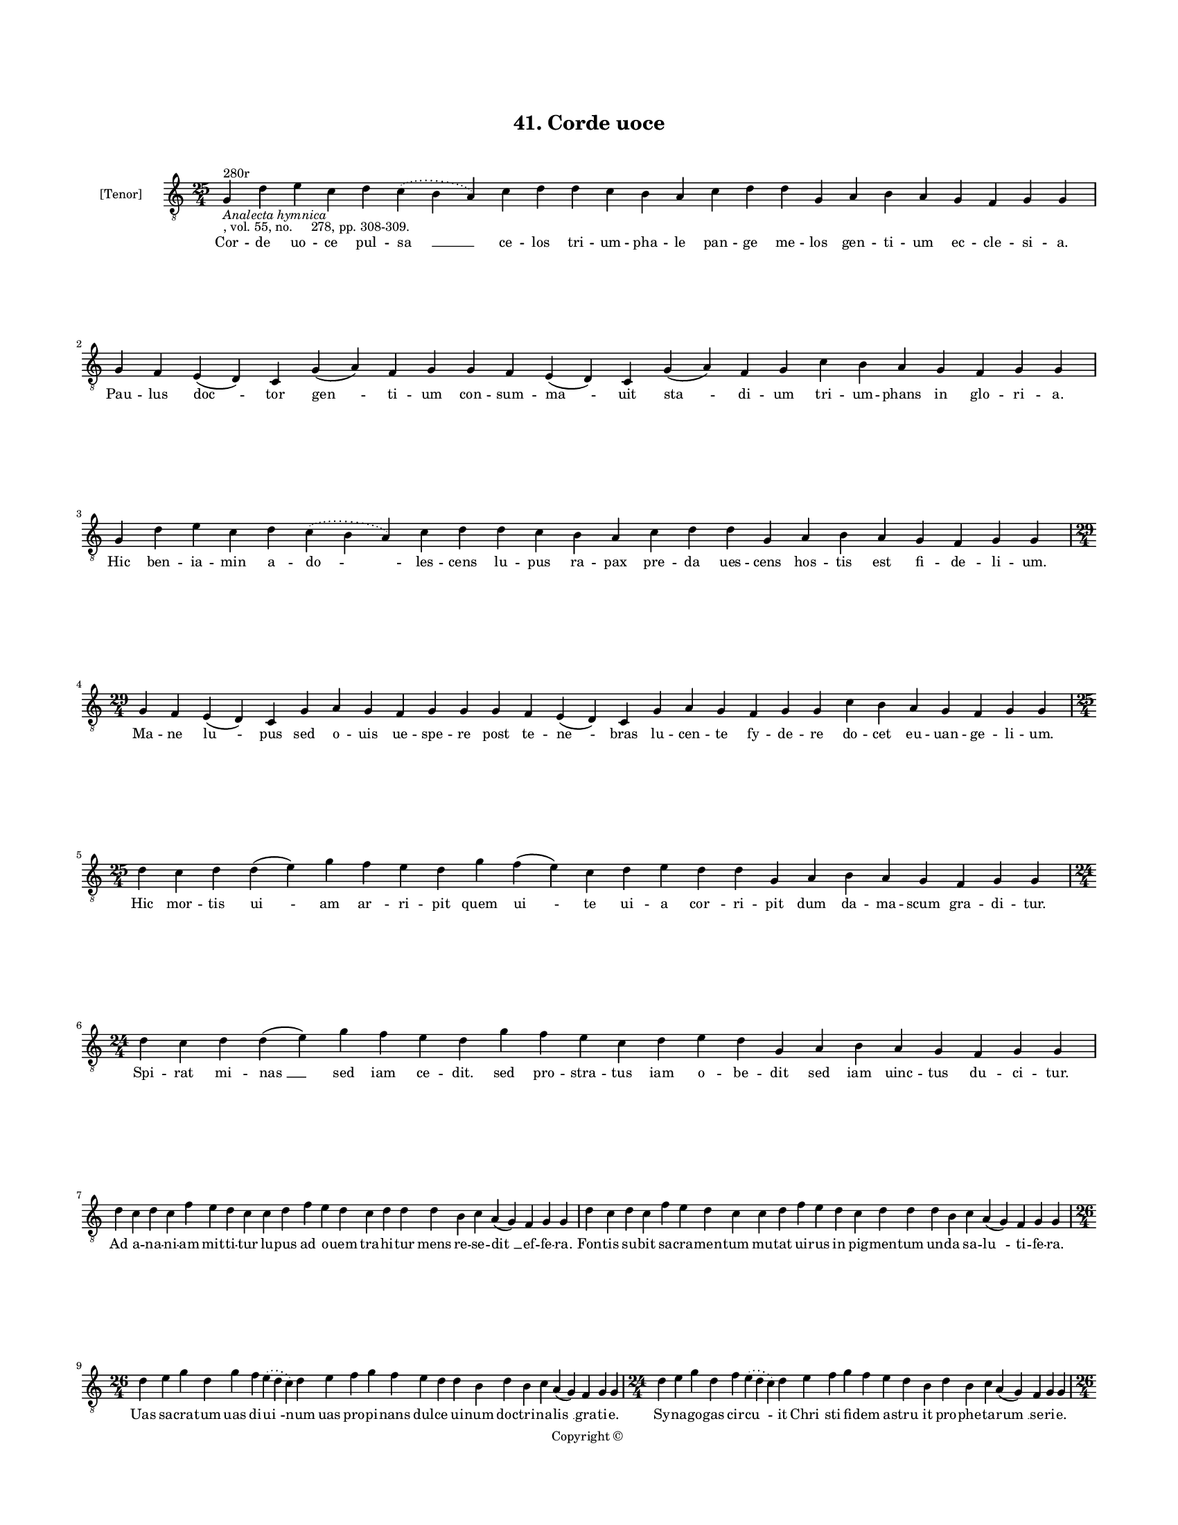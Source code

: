 
\version "2.18.2"
% automatically converted by musicxml2ly from musicxml/BN_lat_1112_Sequence_41_Corde_uoce.xml

\header {
    encodingsoftware = "Sibelius 6.2"
    encodingdate = "2019-04-17"
    copyright = "Copyright © "
    title = "41. Corde uoce"
    }

#(set-global-staff-size 11.9501574803)
\paper {
    paper-width = 21.59\cm
    paper-height = 27.94\cm
    top-margin = 2.0\cm
    bottom-margin = 1.5\cm
    left-margin = 1.5\cm
    right-margin = 1.5\cm
    between-system-space = 2.1\cm
    page-top-space = 1.28\cm
    }
\layout {
    \context { \Score
        autoBeaming = ##f
        }
    }
PartPOneVoiceOne =  \relative g {
    \clef "treble_8" \key c \major \time 25/4 | % 1
    g4 ^"280r" -\markup{ \italic {Analecta hymnica} } -", vol. 55, no.
    278, pp. 308-309." d'4 e4 c4 d4 \slurDotted c4 ( \slurSolid b4 a4 )
    c4 d4 d4 c4 b4 a4 c4 d4 d4 g,4 a4 b4 a4 g4 f4 g4 g4 | % 2
    g4 f4 e4 ( d4 ) c4 g'4 ( a4 ) f4 g4 g4 f4 e4 ( d4 ) c4 g'4 ( a4 ) f4
    g4 c4 b4 a4 g4 f4 g4 g4 \break | % 3
    g4 d'4 e4 c4 d4 \slurDotted c4 ( \slurSolid b4 a4 ) c4 d4 d4 c4 b4 a4
    c4 d4 d4 g,4 a4 b4 a4 g4 f4 g4 g4 \break | % 4
    \time 29/4  g4 f4 e4 ( d4 ) c4 g'4 a4 g4 f4 g4 g4 g4 f4 e4 ( d4 ) c4
    g'4 a4 g4 f4 g4 g4 c4 b4 a4 g4 f4 g4 g4 \break | % 5
    \time 25/4  d'4 c4 d4 d4 ( e4 ) g4 f4 e4 d4 g4 f4 ( e4 ) c4 d4 e4 d4
    d4 g,4 a4 b4 a4 g4 f4 g4 g4 | % 6
    \time 24/4  d'4 c4 d4 d4 ( e4 ) g4 f4 e4 d4 g4 f4 e4 c4 d4 e4 d4 g,4
    a4 b4 a4 g4 f4 g4 g4 \break | % 7
    d'4 c4 d4 c4 f4 e4 d4 c4 c4 d4 f4 e4 d4 c4 d4 d4 d4 b4 c4 a4 ( g4 )
    f4 g4 g4 | % 8
    d'4 c4 d4 c4 f4 e4 d4 c4 c4 d4 f4 e4 d4 c4 d4 d4 d4 b4 c4 a4 ( g4 )
    f4 g4 g4 \break | % 9
    \time 26/4  d'4 e4 g4 d4 g4 f4 \slurDotted e4 ( \slurSolid d4 c4 ) d4
    e4 f4 g4 f4 e4 d4 d4 b4 d4 b4 c4 a4 ( g4 ) f4 g4 g4 |
    \barNumberCheck #10
    \time 24/4  d'4 e4 g4 d4 f4 \slurDotted e4 ( \slurSolid d4 c4 ) d4 e4
    f4 g4 f4 e4 d4 b4 d4 b4 c4 a4 ( g4 ) f4 g4 g4 \pageBreak | % 11
    \time 26/4  d'4 c4 b4 ( c4 ) a4 ( g4 ) b4 c4 d4 ( e4 ) d4 c4 d4 f4 e4
    d4 c4 b4 a4 c4 d4 g,4 a4 b4 a4 g4 | % 12
    \time 24/4  d'4 b4 c4 a4 g4 c4 d4 ( e4 ) d4 c4 d4 f4 e4 d4 c4 b4 a4
    c4 d4 g,4 a4 b4 a4 g4 \break | % 13
    \time 25/4  g4 d'4 d4 c4 d4 f4 \slurDotted e4 ( \slurSolid d4 c4 ) d4
    d4 e4 c4 a4 c4 b4 a4 g4 g4 a4 g4 a4 f4 g4 g4 | % 14
    g4 d'4 d4 c4 d4 f4 \slurDotted e4 ( \slurSolid d4 c4 ) d4 d4 e4 c4 a4
    c4 d4 c4 b4 g4 a4 g4 a4 f4 g4 g4 \break | % 15
    \time 28/4  c4 b4 a4 g4 g4 a4 g4 f4 g4 g4 g4 b4 d4 d4 d4 d4 e4 c4 b4
    d4 d4 b4 c4 a4 ( g4 ) f4 g4 g4 \break | % 16
    \time 24/4  c4 b4 a4 g4 a4 f4 g4 g4 g4 b4 d4 d4 e4 c4 d4 d4 d4 b4 c4
    a4 ( g4 ) f4 g4 g4 \break | % 17
    \time 25/4  g4 g4 a4 g4 b4 c4 d4 ( e4 ) d4 d4 e4 c4 a4 c4 b4 a4 g4 f4
    a4 c4 ( d4 ) g,4 a4 g4 g4 | % 18
    g4 g4 a4 g4 b4 c4 d4 ( e4 ) d4 d4 e4 c4 a4 c4 b4 a4 g4 f4 a4 c4 ( d4
    ) g,4 a4 g4 g4 \break | % 19
    \time 5/4  g4 ( a4 g4 ) f4 ( g4 ) \bar "|."
    }

PartPOneVoiceOneLyricsOne =  \lyricmode { Cor -- de uo -- ce pul -- "sa
    " __ ce -- los tri -- um -- pha -- le pan -- ge me -- los gen -- ti
    -- um ec -- cle -- si -- "a." Pau -- lus "doc " -- tor "gen " -- ti
    -- um con -- sum -- "ma " -- uit "sta " -- di -- um tri -- um --
    phans in glo -- ri -- "a." Hic ben -- ia -- min a -- "do " -- les --
    cens lu -- pus ra -- pax pre -- da ues -- cens hos -- tis est fi --
    de -- li -- "um." Ma -- ne "lu " -- pus sed o -- uis ue -- spe -- re
    post te -- "ne " -- bras lu -- cen -- te fy -- de -- re do -- cet eu
    -- uan -- ge -- li -- "um." Hic mor -- tis "ui " -- am "ar " -- ri
    -- pit quem "ui " -- te ui -- a "cor " -- ri -- pit dum da -- ma --
    scum gra -- di -- "tur." Spi -- rat mi -- "nas " __ sed iam ce --
    "dit." sed pro -- stra -- tus iam o -- be -- dit sed iam uinc -- tus
    du -- ci -- "tur." Ad a -- na -- ni -- am mit -- ti -- tur lu -- pus
    ad o -- uem tra -- hi -- tur mens re -- se -- "dit " __ ef -- fe --
    "ra." Fon -- tis su -- bit sa -- cra -- men -- tum mu -- tat ui --
    rus in pig -- men -- tum un -- da sa -- "lu " -- ti -- fe -- "ra."
    Uas sa -- cra -- tum uas di -- "ui " -- num uas pro -- pi -- nans
    dul -- ce ui -- num doc -- tri -- na -- "lis " __ gra -- ti -- "e."
    Sy -- na -- go -- gas cir -- "cu " -- it "Chri " -- sti fi -- dem a
    -- "stru " -- it pro -- phe -- ta -- "rum " __ se -- ri -- "e." Uer
    -- bum "cru " -- "cis " __ pro -- ce -- "sta " -- tur cau -- sa cru
    -- cis cru -- ci -- a -- tur mil -- le mo -- dis mo -- ri -- "tur."
    Sed per -- stat ui -- uax ho -- "sti " -- "a." et in -- uic -- ta
    con -- stan -- ti -- a om -- nis pe -- na uin -- ci -- "tur." Se --
    gre -- ga -- tus do -- cet "gen " -- tes mun -- di uin -- cit sa --
    pi -- en -- tes De -- i sa -- pi -- en -- ti -- "a." Rap -- tus ad
    ce -- lum ter -- "ci " -- um ui -- det pa -- trem et fi -- li -- um
    in u -- na sub -- stan -- ti -- "a." Ro -- ma po -- tens et doc --
    ta gre -- ci -- a pre -- bet col -- la dis -- cit mys -- te -- ri --
    a fi -- des Chri -- "sti " __ pro -- fi -- "cit." Crux tri -- um --
    phat ue -- ro se -- uit quo do -- cen -- te fi -- des cre -- uit pau
    -- lum en -- "se " __ con -- fi -- "cit." Sic e -- xu -- tus car --
    nis "mo " -- lem pau -- lus ui -- det ue -- rum so -- lem pa -- tris
    "u " -- ni ge -- ni -- "tum." Lu -- men ui -- det in lu -- "mi " --
    ne cu -- ius ui -- te -- mus nu -- mi -- ne ge -- hen -- "na " --
    lem ge -- ni -- "tum." "A " -- "men. " __ }

% The score definition
\score {
    <<
        \new Staff <<
            \set Staff.instrumentName = "[Tenor]"
            \context Staff << 
                \context Voice = "PartPOneVoiceOne" { \PartPOneVoiceOne }
                \new Lyrics \lyricsto "PartPOneVoiceOne" \PartPOneVoiceOneLyricsOne
                >>
            >>
        
        >>
    \layout {}
    % To create MIDI output, uncomment the following line:
    %  \midi {}
    }

